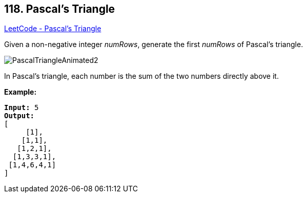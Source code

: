 == 118. Pascal's Triangle

https://leetcode.com/problems/pascals-triangle/[LeetCode - Pascal's Triangle]

Given a non-negative integer _numRows_, generate the first _numRows_ of Pascal's triangle.

image::https://upload.wikimedia.org/wikipedia/commons/0/0d/PascalTriangleAnimated2.gif[]


[.small]#In Pascal's triangle, each number is the sum of the two numbers directly above it.#

*Example:*

[subs="verbatim,quotes"]
----
*Input:* 5
*Output:*
[
     [1],
    [1,1],
   [1,2,1],
  [1,3,3,1],
 [1,4,6,4,1]
]
----

